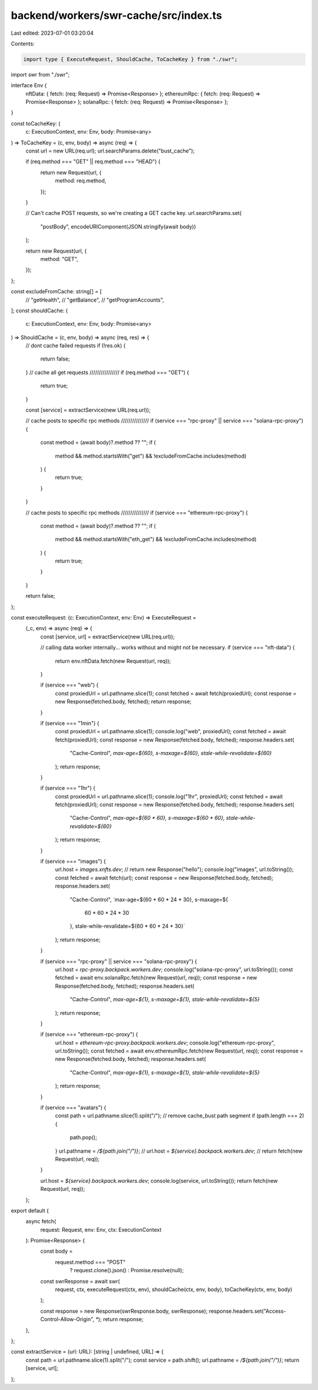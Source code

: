backend/workers/swr-cache/src/index.ts
======================================

Last edited: 2023-07-01 03:20:04

Contents:

.. code-block:: ts

    import type { ExecuteRequest, ShouldCache, ToCacheKey } from "./swr";
import swr from "./swr";

interface Env {
  nftData: { fetch: (req: Request) => Promise<Response> };
  ethereumRpc: { fetch: (req: Request) => Promise<Response> };
  solanaRpc: { fetch: (req: Request) => Promise<Response> };
}

const toCacheKey: (
  c: ExecutionContext,
  env: Env,
  body: Promise<any>
) => ToCacheKey = (c, env, body) => async (req) => {
  const url = new URL(req.url);
  url.searchParams.delete("bust_cache");

  if (req.method === "GET" || req.method === "HEAD") {
    return new Request(url, {
      method: req.method,
    });
  }

  // Can't cache POST requests, so we're creating a GET cache key.
  url.searchParams.set(
    "postBody",
    encodeURIComponent(JSON.stringify(await body))
  );

  return new Request(url, {
    method: "GET",
  });
};

const excludeFromCache: string[] = [
  // "getHealth",
  // "getBalance",
  // "getProgramAccounts",
];
const shouldCache: (
  c: ExecutionContext,
  env: Env,
  body: Promise<any>
) => ShouldCache = (c, env, body) => async (req, res) => {
  // dont cache failed requests
  if (!res.ok) {
    return false;
  }
  // cache all get requests ////////////////
  if (req.method === "GET") {
    return true;
  }

  const [service] = extractService(new URL(req.url));

  // cache posts to specific rpc methods ///////////////
  if (service === "rpc-proxy" || service === "solana-rpc-proxy") {
    const method = (await body)?.method ?? "";
    if (
      method &&
      method.startsWith("get") &&
      !excludeFromCache.includes(method)
    ) {
      return true;
    }
  }

  // cache posts to specific rpc methods ///////////////
  if (service === "ethereum-rpc-proxy") {
    const method = (await body)?.method ?? "";
    if (
      method &&
      method.startsWith("eth_get") &&
      !excludeFromCache.includes(method)
    ) {
      return true;
    }
  }

  return false;
};

const executeRequest: (c: ExecutionContext, env: Env) => ExecuteRequest =
  (_c, env) => async (req) => {
    const [service, url] = extractService(new URL(req.url));

    // calling data worker internally... works without and might not be necessary.
    if (service === "nft-data") {
      return env.nftData.fetch(new Request(url, req));
    }

    if (service === "web") {
      const proxiedUrl = url.pathname.slice(1);
      const fetched = await fetch(proxiedUrl);
      const response = new Response(fetched.body, fetched);
      return response;
    }

    if (service === "1min") {
      const proxiedUrl = url.pathname.slice(1);
      console.log("web", proxiedUrl);
      const fetched = await fetch(proxiedUrl);
      const response = new Response(fetched.body, fetched);
      response.headers.set(
        "Cache-Control",
        `max-age=${60}, s-maxage=${60}, stale-while-revalidate=${60}`
      );
      return response;
    }

    if (service === "1hr") {
      const proxiedUrl = url.pathname.slice(1);
      console.log("1hr", proxiedUrl);
      const fetched = await fetch(proxiedUrl);
      const response = new Response(fetched.body, fetched);
      response.headers.set(
        "Cache-Control",
        `max-age=${60 * 60}, s-maxage=${60 * 60}, stale-while-revalidate=${60}`
      );
      return response;
    }

    if (service === "images") {
      url.host = `images.xnfts.dev`;
      // return new Response("hello");
      console.log("images", url.toString());
      const fetched = await fetch(url);
      const response = new Response(fetched.body, fetched);
      response.headers.set(
        "Cache-Control",
        `max-age=${60 * 60 * 24 * 30}, s-maxage=${
          60 * 60 * 24 * 30
        }, stale-while-revalidate=${60 * 60 * 24 * 30}`
      );
      return response;
    }

    if (service === "rpc-proxy" || service === "solana-rpc-proxy") {
      url.host = `rpc-proxy.backpack.workers.dev`;
      console.log("solana-rpc-proxy", url.toString());
      const fetched = await env.solanaRpc.fetch(new Request(url, req));
      const response = new Response(fetched.body, fetched);
      response.headers.set(
        "Cache-Control",
        `max-age=${1}, s-maxage=${1}, stale-while-revalidate=${5}`
      );
      return response;
    }

    if (service === "ethereum-rpc-proxy") {
      url.host = `ethereum-rpc-proxy.backpack.workers.dev`;
      console.log("ethereum-rpc-proxy", url.toString());
      const fetched = await env.ethereumRpc.fetch(new Request(url, req));
      const response = new Response(fetched.body, fetched);
      response.headers.set(
        "Cache-Control",
        `max-age=${1}, s-maxage=${1}, stale-while-revalidate=${5}`
      );
      return response;
    }

    if (service === "avatars") {
      const path = url.pathname.slice(1).split("/");
      // remove cache_bust path segment
      if (path.length === 2) {
        path.pop();
      }
      url.pathname = `/${path.join("/")}`;
      // url.host = `${service}.backpack.workers.dev`;
      // return fetch(new Request(url, req));
    }

    url.host = `${service}.backpack.workers.dev`;
    console.log(service, url.toString());
    return fetch(new Request(url, req));
  };

export default {
  async fetch(
    request: Request,
    env: Env,
    ctx: ExecutionContext
  ): Promise<Response> {
    const body =
      request.method === "POST"
        ? request.clone().json()
        : Promise.resolve(null);

    const swrResponse = await swr(
      request,
      ctx,
      executeRequest(ctx, env),
      shouldCache(ctx, env, body),
      toCacheKey(ctx, env, body)
    );

    const response = new Response(swrResponse.body, swrResponse);
    response.headers.set("Access-Control-Allow-Origin", `*`);
    return response;
  },
};

const extractService = (url: URL): [string | undefined, URL] => {
  const path = url.pathname.slice(1).split("/");
  const service = path.shift();
  url.pathname = `/${path.join("/")}`;
  return [service, url];
};


